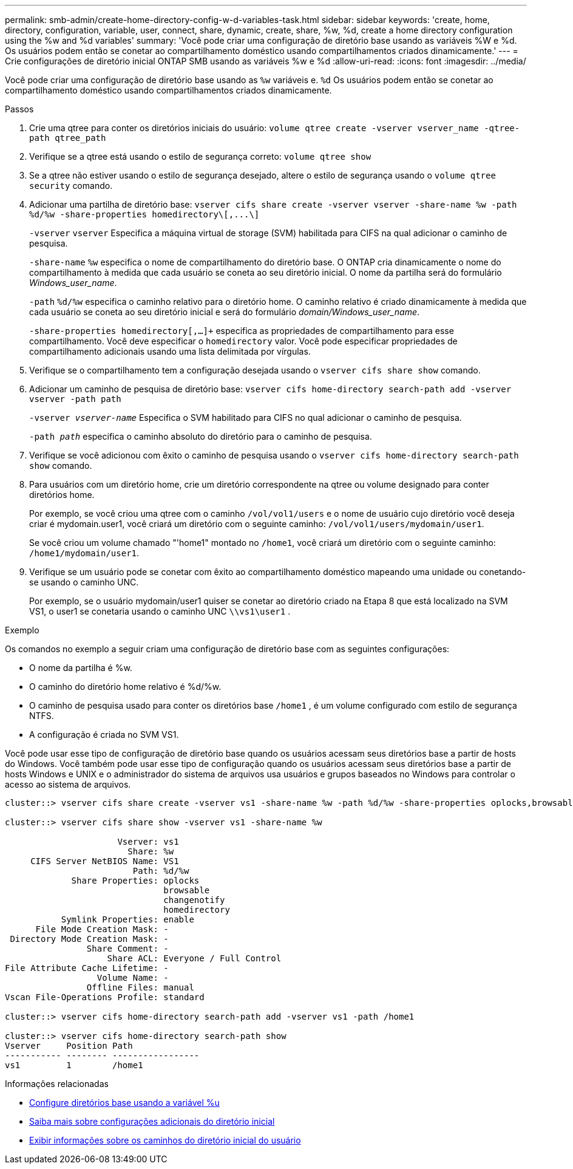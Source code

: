 ---
permalink: smb-admin/create-home-directory-config-w-d-variables-task.html 
sidebar: sidebar 
keywords: 'create, home, directory, configuration, variable, user, connect, share, dynamic, create, share, %w, %d, create a home directory configuration using the %w and %d variables' 
summary: 'Você pode criar uma configuração de diretório base usando as variáveis %W e %d. Os usuários podem então se conetar ao compartilhamento doméstico usando compartilhamentos criados dinamicamente.' 
---
= Crie configurações de diretório inicial ONTAP SMB usando as variáveis %w e %d
:allow-uri-read: 
:icons: font
:imagesdir: ../media/


[role="lead"]
Você pode criar uma configuração de diretório base usando as `%w` variáveis e. `%d` Os usuários podem então se conetar ao compartilhamento doméstico usando compartilhamentos criados dinamicamente.

.Passos
. Crie uma qtree para conter os diretórios iniciais do usuário: `volume qtree create -vserver vserver_name -qtree-path qtree_path`
. Verifique se a qtree está usando o estilo de segurança correto: `volume qtree show`
. Se a qtree não estiver usando o estilo de segurança desejado, altere o estilo de segurança usando o `volume qtree security` comando.
. Adicionar uma partilha de diretório base: `+vserver cifs share create -vserver vserver -share-name %w -path %d/%w -share-properties homedirectory\[,...\]+`
+
`-vserver` `vserver` Especifica a máquina virtual de storage (SVM) habilitada para CIFS na qual adicionar o caminho de pesquisa.

+
`-share-name` `%w` especifica o nome de compartilhamento do diretório base. O ONTAP cria dinamicamente o nome do compartilhamento à medida que cada usuário se coneta ao seu diretório inicial. O nome da partilha será do formulário _Windows_user_name_.

+
`-path` `%d/%w` especifica o caminho relativo para o diretório home. O caminho relativo é criado dinamicamente à medida que cada usuário se coneta ao seu diretório inicial e será do formulário _domain/Windows_user_name_.

+
`-share-properties homedirectory[,...]+` especifica as propriedades de compartilhamento para esse compartilhamento. Você deve especificar o `homedirectory` valor. Você pode especificar propriedades de compartilhamento adicionais usando uma lista delimitada por vírgulas.

. Verifique se o compartilhamento tem a configuração desejada usando o `vserver cifs share show` comando.
. Adicionar um caminho de pesquisa de diretório base: `vserver cifs home-directory search-path add -vserver vserver -path path`
+
`-vserver _vserver-name_` Especifica o SVM habilitado para CIFS no qual adicionar o caminho de pesquisa.

+
`-path _path_` especifica o caminho absoluto do diretório para o caminho de pesquisa.

. Verifique se você adicionou com êxito o caminho de pesquisa usando o `vserver cifs home-directory search-path show` comando.
. Para usuários com um diretório home, crie um diretório correspondente na qtree ou volume designado para conter diretórios home.
+
Por exemplo, se você criou uma qtree com o caminho `/vol/vol1/users` e o nome de usuário cujo diretório você deseja criar é mydomain.user1, você criará um diretório com o seguinte caminho: `/vol/vol1/users/mydomain/user1`.

+
Se você criou um volume chamado "'home1" montado no `/home1`, você criará um diretório com o seguinte caminho: `/home1/mydomain/user1`.

. Verifique se um usuário pode se conetar com êxito ao compartilhamento doméstico mapeando uma unidade ou conetando-se usando o caminho UNC.
+
Por exemplo, se o usuário mydomain/user1 quiser se conetar ao diretório criado na Etapa 8 que está localizado na SVM VS1, o user1 se conetaria usando o caminho UNC `\\vs1\user1` .



.Exemplo
Os comandos no exemplo a seguir criam uma configuração de diretório base com as seguintes configurações:

* O nome da partilha é %w.
* O caminho do diretório home relativo é %d/%w.
* O caminho de pesquisa usado para conter os diretórios base `/home1` , é um volume configurado com estilo de segurança NTFS.
* A configuração é criada no SVM VS1.


Você pode usar esse tipo de configuração de diretório base quando os usuários acessam seus diretórios base a partir de hosts do Windows. Você também pode usar esse tipo de configuração quando os usuários acessam seus diretórios base a partir de hosts Windows e UNIX e o administrador do sistema de arquivos usa usuários e grupos baseados no Windows para controlar o acesso ao sistema de arquivos.

[listing]
----
cluster::> vserver cifs share create -vserver vs1 -share-name %w -path %d/%w -share-properties oplocks,browsable,changenotify,homedirectory

cluster::> vserver cifs share show -vserver vs1 -share-name %w

                      Vserver: vs1
                        Share: %w
     CIFS Server NetBIOS Name: VS1
                         Path: %d/%w
             Share Properties: oplocks
                               browsable
                               changenotify
                               homedirectory
           Symlink Properties: enable
      File Mode Creation Mask: -
 Directory Mode Creation Mask: -
                Share Comment: -
                    Share ACL: Everyone / Full Control
File Attribute Cache Lifetime: -
                  Volume Name: -
                Offline Files: manual
Vscan File-Operations Profile: standard

cluster::> vserver cifs home-directory search-path add -vserver vs1 ‑path /home1

cluster::> vserver cifs home-directory search-path show
Vserver     Position Path
----------- -------- -----------------
vs1         1        /home1
----
.Informações relacionadas
* xref:configure-home-directories-u-variable-task.adoc[Configure diretórios base usando a variável %u]
* xref:home-directory-config-concept.adoc[Saiba mais sobre configurações adicionais do diretório inicial]
* xref:display-user-home-directory-path-task.adoc[Exibir informações sobre os caminhos do diretório inicial do usuário]

